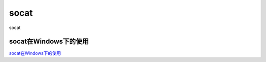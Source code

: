 socat
===========================

socat


socat在Windows下的使用
-----------------

`socat在Windows下的使用`_

.. _socat在Windows下的使用: https://juejin.im/



